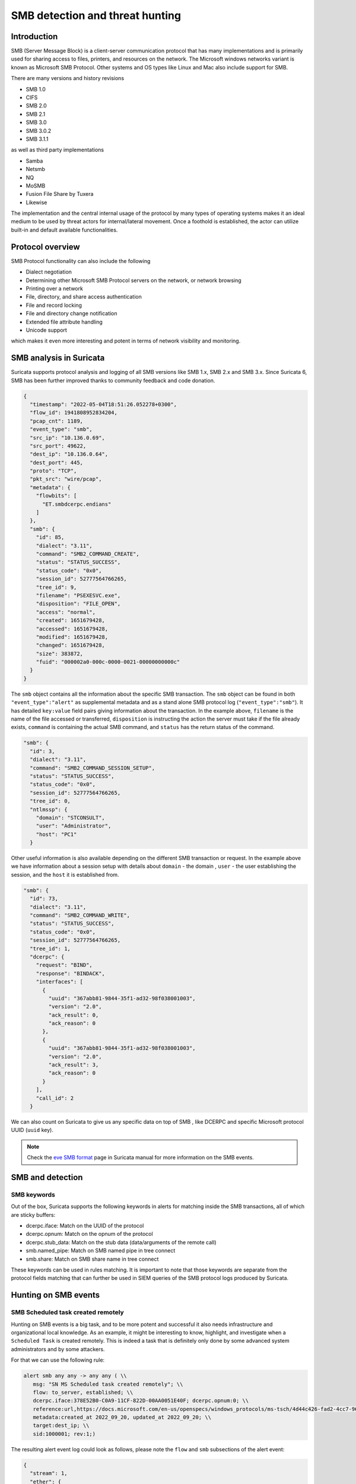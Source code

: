 =================================
SMB detection and threat hunting
=================================

Introduction
============

SMB (Server Message Block) is a client-server communication protocol that has many implementations and is primarily used for sharing access to files, printers, and resources on the network. The Microsoft windows networks variant is known as Microsoft SMB Protocol. Other systems and OS types like Linux and Mac also include support for SMB.

There are many versions and history revisions

- SMB 1.0
- CIFS
- SMB 2.0
- SMB 2.1
- SMB 3.0
- SMB 3.0.2
- SMB 3.1.1

as well as third party implementations

- Samba
- Netsmb
- NQ
- MoSMB
- Fusion File Share by Tuxera
- Likewise


The implementation and the central internal usage of the protocol by many types of operating systems makes it an ideal medium to be used by threat actors for internal/lateral movement. Once a foothold is established, the actor can utilize built-in and default available functionalities.


Protocol overview
=================

SMB Protocol functionality can also include the following

- Dialect negotiation
- Determining other Microsoft SMB Protocol servers on the network, or network browsing
- Printing over a network
- File, directory, and share access authentication
- File and record locking
- File and directory change notification
- Extended file attribute handling
- Unicode support

which makes it even more interesting and potent in terms of network visibility and monitoring.


SMB analysis in Suricata
=========================

Suricata supports protocol analysis and logging of all SMB versions like SMB 1.x, SMB 2.x and SMB 3.x.
Since Suricata 6, SMB has been further improved thanks to community feedback and code donation.

.. code-block:: JSON

  {
    "timestamp": "2022-05-04T18:51:26.052278+0300",
    "flow_id": 1941808952834204,
    "pcap_cnt": 1189,
    "event_type": "smb",
    "src_ip": "10.136.0.69",
    "src_port": 49622,
    "dest_ip": "10.136.0.64",
    "dest_port": 445,
    "proto": "TCP",
    "pkt_src": "wire/pcap",
    "metadata": {
      "flowbits": [
        "ET.smbdcerpc.endians"
      ]
    },
    "smb": {
      "id": 85,
      "dialect": "3.11",
      "command": "SMB2_COMMAND_CREATE",
      "status": "STATUS_SUCCESS",
      "status_code": "0x0",
      "session_id": 52777564766265,
      "tree_id": 9,
      "filename": "PSEXESVC.exe",
      "disposition": "FILE_OPEN",
      "access": "normal",
      "created": 1651679428,
      "accessed": 1651679428,
      "modified": 1651679428,
      "changed": 1651679428,
      "size": 383872,
      "fuid": "000002a0-000c-0000-0021-00000000000c"
    }
  }

The ``smb`` object contains all the information about the specific SMB transaction. The ``smb`` object can be found in both ``"event_type":"alert"`` as supplemental metadata and as a stand alone SMB protocol log (``"event_type":"smb"``). It has detailed ``key:value`` field pairs giving information about the transaction. In the example above, ``filename`` is the name of the file accessed or transferred, ``disposition`` is instructing the action the server must take if the file already exists, ``command`` is containing the actual SMB command, and ``status`` has the return status of the command.

.. code-block:: JSON

  "smb": {
    "id": 3,
    "dialect": "3.11",
    "command": "SMB2_COMMAND_SESSION_SETUP",
    "status": "STATUS_SUCCESS",
    "status_code": "0x0",
    "session_id": 52777564766265,
    "tree_id": 0,
    "ntlmssp": {
      "domain": "STCONSULT",
      "user": "Administrator",
      "host": "PC1"
    }

Other useful information is also available depending on the different SMB transaction or request. In the example above we have information about a session setup with details about ``domain`` - the domain , ``user`` - the user establishing the session,  and the ``host`` it is established from.

.. code-block:: JSON

  "smb": {
    "id": 73,
    "dialect": "3.11",
    "command": "SMB2_COMMAND_WRITE",
    "status": "STATUS_SUCCESS",
    "status_code": "0x0",
    "session_id": 52777564766265,
    "tree_id": 1,
    "dcerpc": {
      "request": "BIND",
      "response": "BINDACK",
      "interfaces": [
        {
          "uuid": "367abb81-9844-35f1-ad32-98f038001003",
          "version": "2.0",
          "ack_result": 0,
          "ack_reason": 0
        },
        {
          "uuid": "367abb81-9844-35f1-ad32-98f038001003",
          "version": "2.0",
          "ack_result": 3,
          "ack_reason": 0
        }
      ],
      "call_id": 2
    }

We can also count on Suricata to give us any specific data on top of SMB , like DCERPC and specific Microsoft protocol UUID (``uuid`` key).

.. note::

  Check the `eve SMB format <https://suricata.readthedocs.io/en/latest/output/eve/eve-json-format.html?highlight=http#event-type-tls>`_ page in Suricata manual for more information on the SMB events.


SMB and detection
==================

SMB keywords
-------------

Out of the box, Suricata supports the following keywords in alerts for matching inside the SMB transactions, all of which are sticky buffers:

- dcerpc.iface: Match on the UUID of the protocol
- dcerpc.opnum: Match on the opnum of the protocol
- dcerpc.stub_data: Match on the stub data (data/arguments of the remote call)
- smb.named_pipe: Match on SMB named pipe in tree connect
- smb.share: Match on SMB share name in tree connect

These keywords can be used in rules matching. It is important to note that those keywords are separate from the protocol fields matching that can further be used in SIEM queries of the SMB protocol logs produced by Suricata.


Hunting on SMB events
======================

SMB Scheduled task created remotely
-----------------------------------

Hunting on SMB events is a big task, and to be more potent and successful it also needs infrastructure and organizational local knowledge.
As an example, it might be interesting to know, highlight, and investigate when a ``Scheduled Task`` is created remotely. This is indeed a task
that is definitely only done by some advanced system administrators and by some attackers.

For that we can use the following rule:

.. code-block::

  alert smb any any -> any any ( \\
     msg: "SN MS Scheduled task created remotely"; \\
     flow: to_server, established; \\
     dcerpc.iface:378E52B0-C0A9-11CF-822D-00AA0051E40F; dcerpc.opnum:0; \\
     reference:url,https://docs.microsoft.com/en-us/openspecs/windows_protocols/ms-tsch/4d44c426-fad2-4cc7-9677-bfcd235dca33; \\
     metadata:created_at 2022_09_20, updated_at 2022_09_20; \\
     target:dest_ip; \\
     sid:1000001; rev:1;)

The resulting alert event log could look as follows, please note the ``flow`` and ``smb`` subsections of the alert event:

.. code-block:: JSON

  {
    "stream": 1,
    "ether": {
      "dest_mac": "ff:ff:ff:28:fe:2d",
      "src_mac": "ff:ff:ff:7a:71:40"
    },
    "timestamp": "2022-09-27T20:04:27.911458+0200",
    "dest_ip": "10.10.11.15",
    "tx_id": 9,
    "packet_info": {
      "linktype": 1
    },
    "flow_id": 1056255386940814,
    "flow": {
      "dest_ip": "10.10.11.15",
      "src_ip": "10.10.22.55",
      "pkts_toserver": 17,
      "pkts_toclient": 15,
      "bytes_toserver": 3983,
      "bytes_toclient": 3240,
      "start": "2022-09-27T20:04:27.311464+0200",
      "src_port": 55067,
      "dest_port": 445
    },
    "type": "json-log",
    "in_iface": "eth0",
    "app_proto": "smb",
    "metadata": {
      "flowbits": [
        "ET.smbdcerpc.endians"
      ]
    },
    "src_ip": "10.10.22.55",
    "alert": {
      "metadata": {
        "created_at": [
          "2022_09_20"
        ],
        "updated_at": [
          "2022_09_20"
        ]
      },
      "rev": 1,
      "source": {
        "port": 55067,
        "ip": "10.10.22.55"
      },
      "action": "allowed",
      "gid": 1,
      "category": "",
      "severity": 3,
      "target": {
        "port": 445,
        "ip": "10.10.11.15"
      },
      "signature_id": 1000001,
      "lateral": "intranet",
      "signature": "SN MS Scheduled task created remotely"
    },
    "event_type": "alert",
    "@version": "1",
    "input": {
      "type": "log"
    },
    "dest_port": 445,
    "@timestamp": "2022-09-27T18:04:27.911Z",
    "proto": "TCP",
    "src_port": 55067,
    "smb": {
      "id": 10,
      "tree_id": 1,
      "session_id": 17607151321153,
      "dialect": "3.11",
      "dcerpc": {
        "response": "UNREPLIED",
        "request": "REQUEST",
        "req": {
          "stub_data_size": 264,
          "frag_cnt": 1
        },
        "call_id": 2,
        "opnum": 0
      },
      "command": "SMB2_COMMAND_IOCTL",
      "status": "STATUS_PENDING",
      "status_code": "0x103"
    }
  }


SMB Status Access Denied
------------------------

Access denied in SMB could be common occurrences in cases when creating or connecting to a shared directory via the tree connect operation:

.. code-block:: JSON

  {
    "timestamp": "2022-05-20T20:31:58.553243+0200",
    "flow_id": 1047258484058895,
    "event_type": "smb",
    "src_ip": "10.150.1.93",
    "src_port": 52092,
    "dest_ip": "10.150.1.46",
    "dest_port": 445,
    "proto": "TCP",
    "pkt_src": "wire/pcap",
    "metadata": {
      "flowbits": [
        "ET.smbdcerpc.endians",
        "ET.dcerpc.mssrvs",
        "ET.smb.binary"
      ]
    },
    "smb": {
      "id": 54,
      "dialect": "3.11",
      "command": "SMB2_COMMAND_TREE_CONNECT",
      "status": "STATUS_ACCESS_DENIED",
      "status_code": "0xc0000022",
      "session_id": 30786459795473,
      "tree_id": 0,
      "share": "\\\\WZVCDYTZUR6.GONE.LOCAL\\C$",
      "share_type": "UNKNOWN"
    }
  }

However, what could be interesting is using the SMB protocol and flow transaction data in Suricata to detect brute forcing. The idea is to highlight all SMB flows that have many ``STATUS_ACCESS_DENIED`` command results in the same flow indicating possible brute forcing.

This could be achieved by combining 2 Suricata log fields - mainly ``flow_id`` and ``smb.status``. We can use that combination as ``flow_id`` contains the Suricata native unique flow identifier which can be used to correlate events such as alerts, flows, file transactions, and protocol logs from the same flow.


JQ command line query
~~~~~~~~~~~~~~~~~~~~~

.. code-block::

  jq 'select(.event_type=="smb" and .smb.status == "STATUS_ACCESS_DENIED")|.flow_id' /var/log/suricata/eve.json | sort | uniq -c
  10 1047258484058895

The JQ query above returns a result of 10 ``STATUS_ACCESS_DENIED`` statuses in the flow whose ``flow_id`` is ``1047258484058895``.
So we have 10 instances of Denied Access in the same flow which is definitely suspicious.

Kibana query
~~~~~~~~~~~~

Create a table visualisation that uses an aggregation in Kibana on the field ``flow_id`` with the following query search:

.. code-block::

  event_type:"smb" AND smb.status:"STATUS_ACCESS_DENIED"

Splunk query
~~~~~~~~~~~~

Similar for Splunk the query can be:

.. code-block::

  event_type=smb sourcetype="suricata:smb" smb.status=STATUS_ACCESS_DENIED |
      table src_ip, dest_ip, flow_id |
      stats count by src_ip,dest_ip,flow_id |
      sort - count
